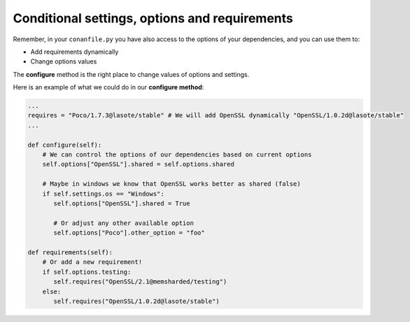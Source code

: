 Conditional settings, options and requirements
==============================================

Remember, in your ``conanfile.py`` you have also access to the options of your dependencies,
and you can use them to:

* Add requirements dynamically
* Change options values

The **configure** method is the right place to change values of options and settings.

Here is an example of what we could do in our **configure method**:

.. code-block:: python

      ...
      requires = "Poco/1.7.3@lasote/stable" # We will add OpenSSL dynamically "OpenSSL/1.0.2d@lasote/stable"
      ...

      def configure(self):
          # We can control the options of our dependencies based on current options
          self.options["OpenSSL"].shared = self.options.shared

          # Maybe in windows we know that OpenSSL works better as shared (false)
          if self.settings.os == "Windows":
             self.options["OpenSSL"].shared = True

             # Or adjust any other available option
             self.options["Poco"].other_option = "foo"

      def requirements(self):
          # Or add a new requirement!
          if self.options.testing:
             self.requires("OpenSSL/2.1@memsharded/testing")
          else:
             self.requires("OpenSSL/1.0.2d@lasote/stable")


.. seealso:: Check the section :ref:`Reference/conanfile.py/configure(), config_options() <configure_config_options>` to find out more.